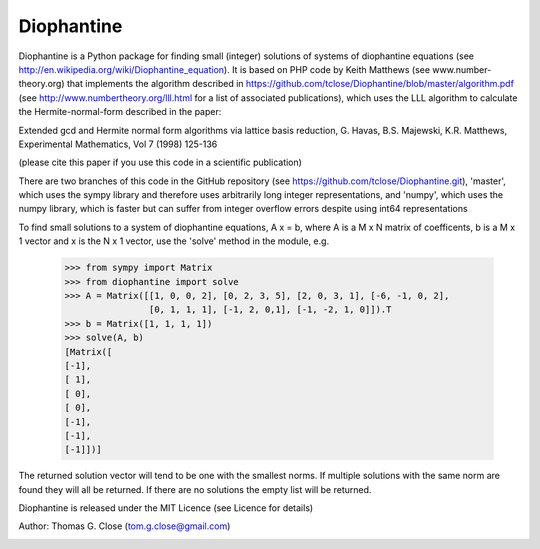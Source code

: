 Diophantine
===========

Diophantine is a Python package for finding small (integer) solutions of systems of
diophantine equations (see http://en.wikipedia.org/wiki/Diophantine_equation).
It is based on  PHP code by Keith Matthews (see www.number-theory.org) that
implements the algorithm described in https://github.com/tclose/Diophantine/blob/master/algorithm.pdf
(see http://www.numbertheory.org/lll.html for a list of associated publications),
which uses the LLL algorithm to calculate the Hermite-normal-form described in
the paper:

Extended gcd and Hermite normal form algorithms via lattice basis reduction,
G. Havas, B.S. Majewski, K.R. Matthews, Experimental Mathematics, Vol 7 (1998) 125-136

(please cite this paper if you use this code in a scientific publication)

There are two branches of this code in the GitHub repository 
(see https://github.com/tclose/Diophantine.git), 'master', which uses the
sympy library and therefore uses arbitrarily long integer representations, and 
'numpy', which uses the numpy library, which is faster but can suffer from
integer overflow errors despite using int64 representations

To find small solutions to a system of diophantine equations, A x = b, where A
is a M x N matrix of coefficents, b is a M x 1 vector and x is the
N x 1 vector, use the 'solve' method in the module, e.g.

    >>> from sympy import Matrix
    >>> from diophantine import solve
    >>> A = Matrix([[1, 0, 0, 2], [0, 2, 3, 5], [2, 0, 3, 1], [-6, -1, 0, 2],
                    [0, 1, 1, 1], [-1, 2, 0,1], [-1, -2, 1, 0]]).T
    >>> b = Matrix([1, 1, 1, 1])
    >>> solve(A, b)
    [Matrix([
    [-1],
    [ 1],
    [ 0],
    [ 0],
    [-1],
    [-1],
    [-1]])]

The returned solution vector will tend to be one with the smallest norms. If multiple solutions with the same norm are found they will all be returned. If there are no solutions the empty list will be returned.

Diophantine is released under the MIT Licence (see Licence for details)

Author: Thomas G. Close (tom.g.close@gmail.com)

.. image:: https://travis-ci.org/tclose/Diophantine.svg?branch=master
   :target: https://travis-ci.org/tclose/Diophantine
   :alt: Unit Test Status
.. image:: https://coveralls.io/repos/github/tclose/Diophantine/badge.svg?branch=master
   :target: https://coveralls.io/github/tclose/Diophantine?branch=master
   :alt: Unit Test Coverage
